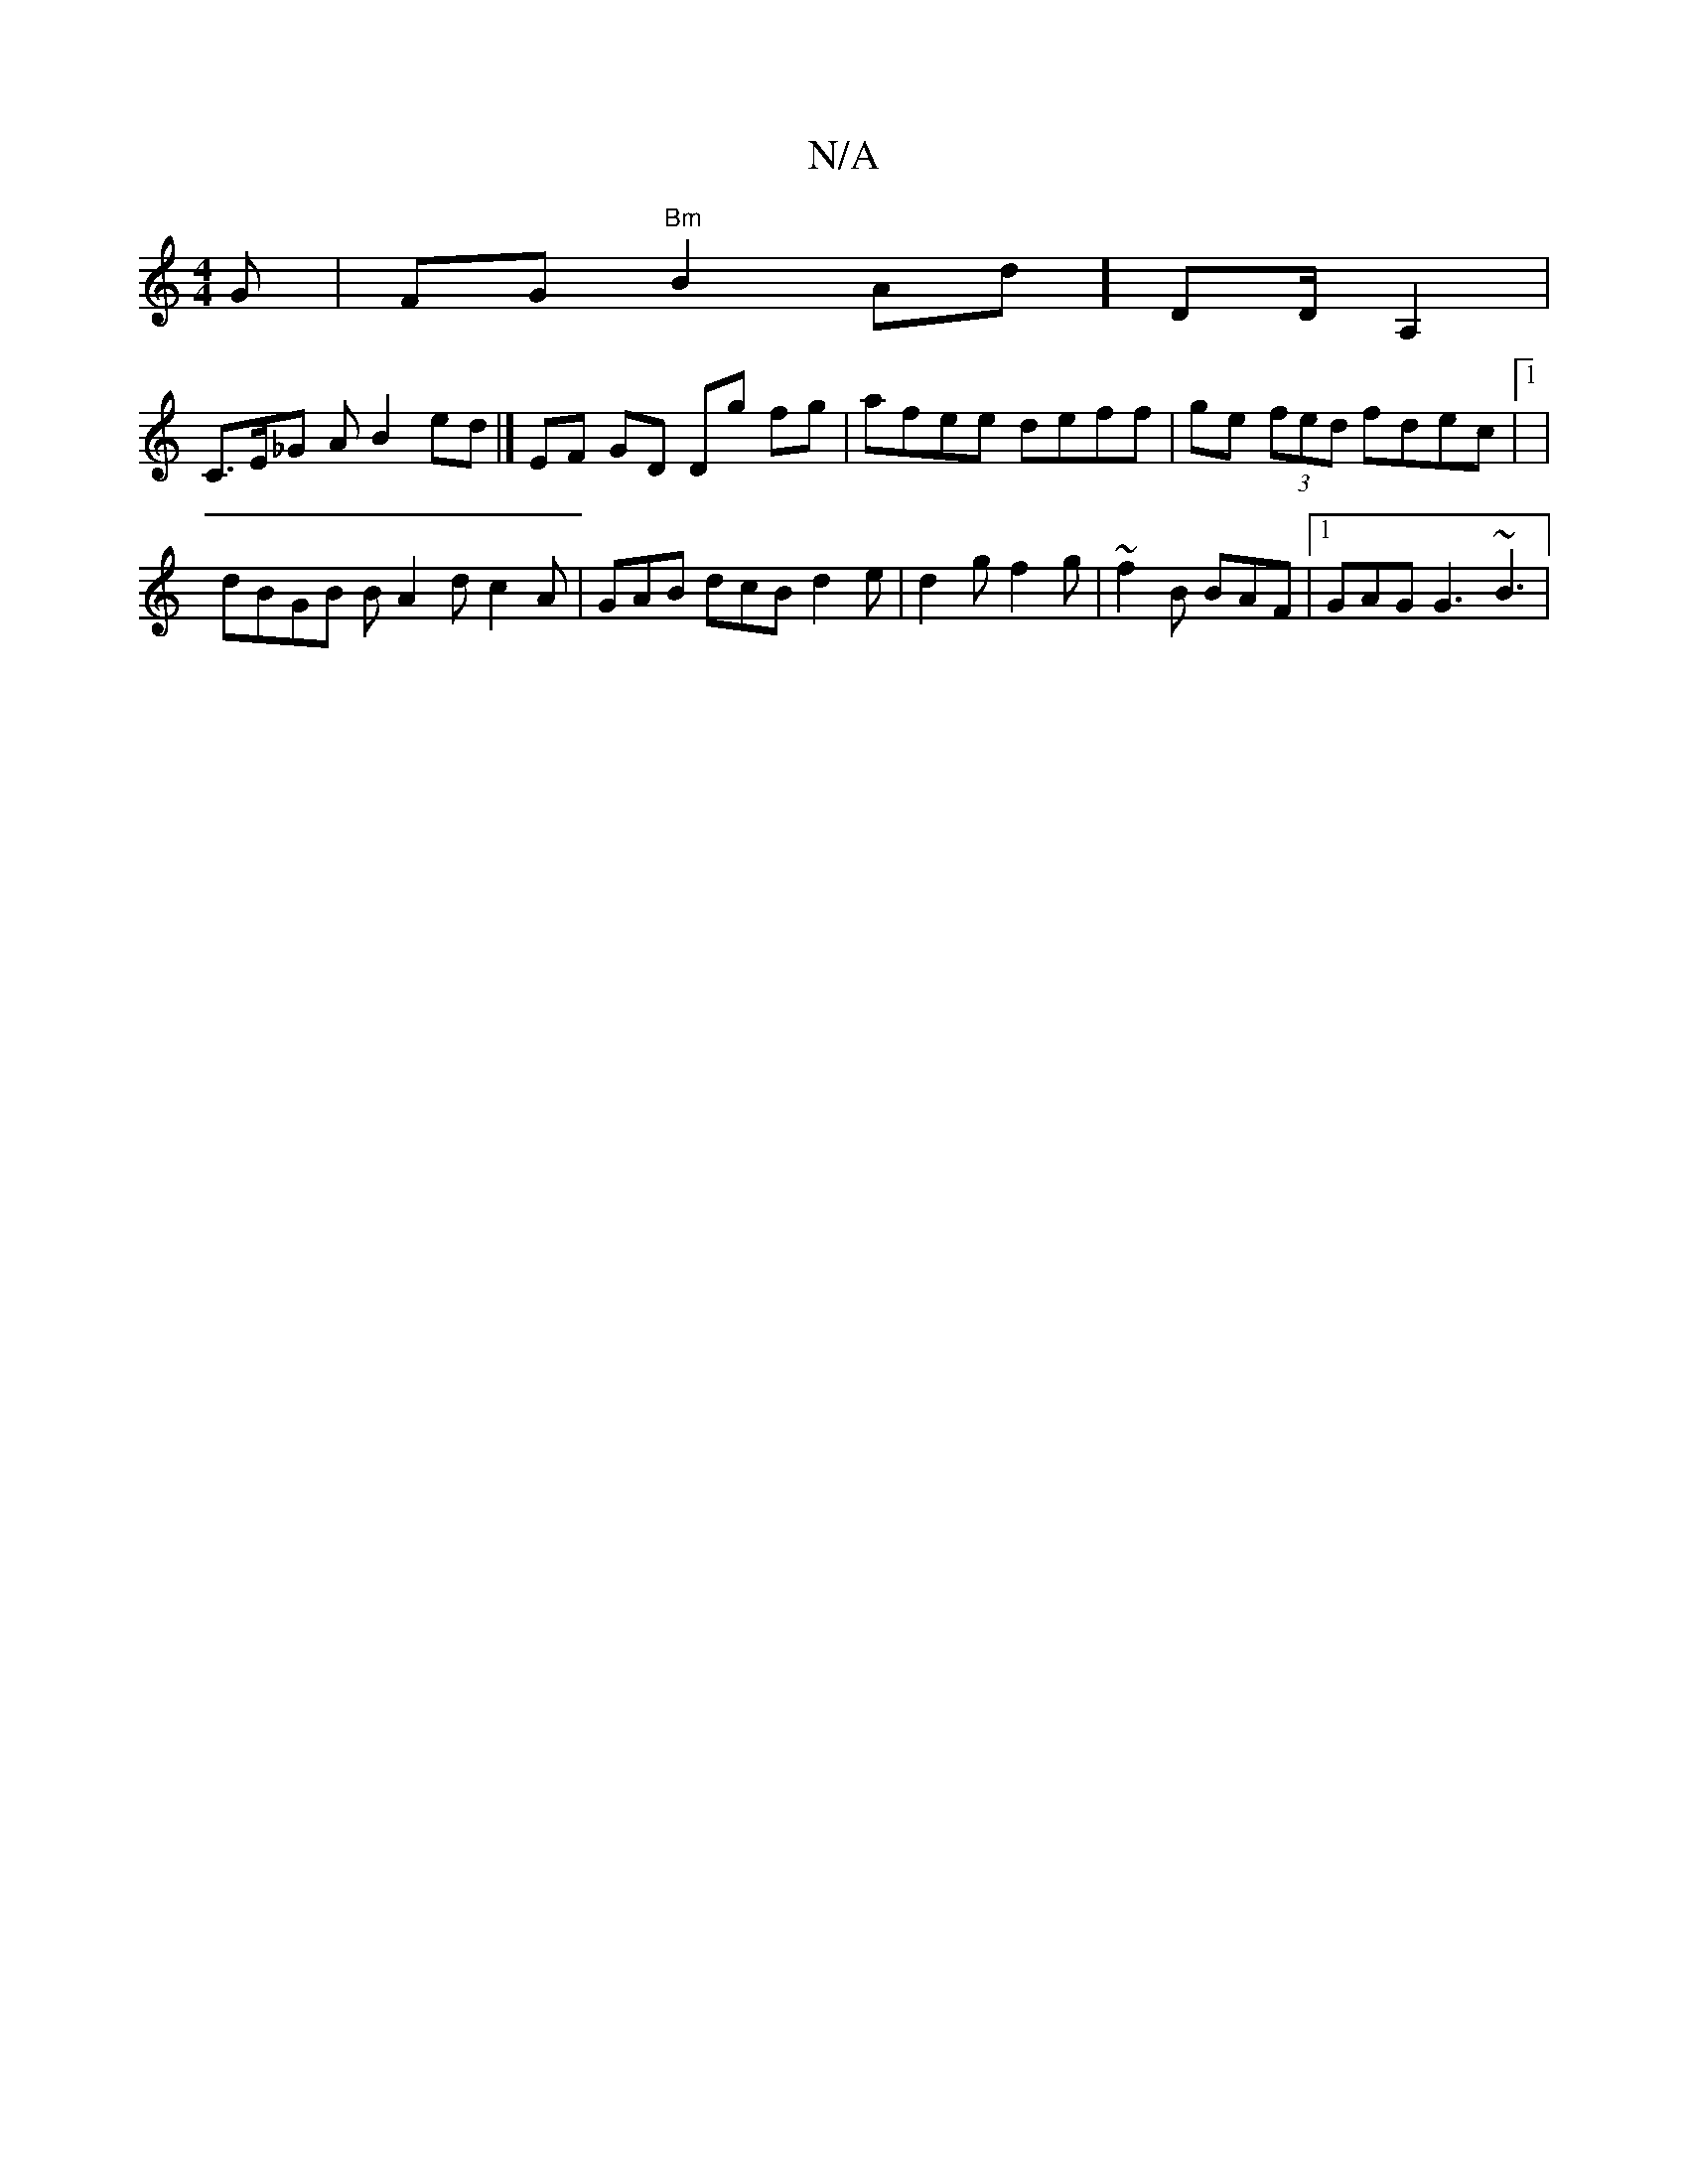 X:1
T:N/A
M:4/4
R:N/A
K:Cmajor
G|FG"Bm"B2 Ad] /DD/2A,2 |
C>E_G A B2ed|] EF GD Dg fg|afee deff|ge (3fed fdec|1 |
dBGB B A2dc2A|GAB dcB d2e|d2 g f2g|~f2B BAF|1 GAG G3 ~B3 |

|: AB | dAFE EGEG | A2 d2 Bcdc | defd cAAA | B2 GB BAGA | B